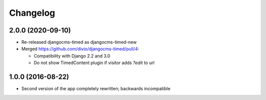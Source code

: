 =========
Changelog
=========


2.0.0 (2020-09-10)
==================

* Re-released djangocms-timed as djangocms-timed-new
* Merged https://github.com/divio/djangocms-timed/pull/4:

  * Compatibility with Django 2.2 and 3.0
  * Do not show TimedContent plugin if visitor adds `?edit` to url


1.0.0 (2016-08-22)
==================

* Second version of the app completely rewritten; backwards incompatible

